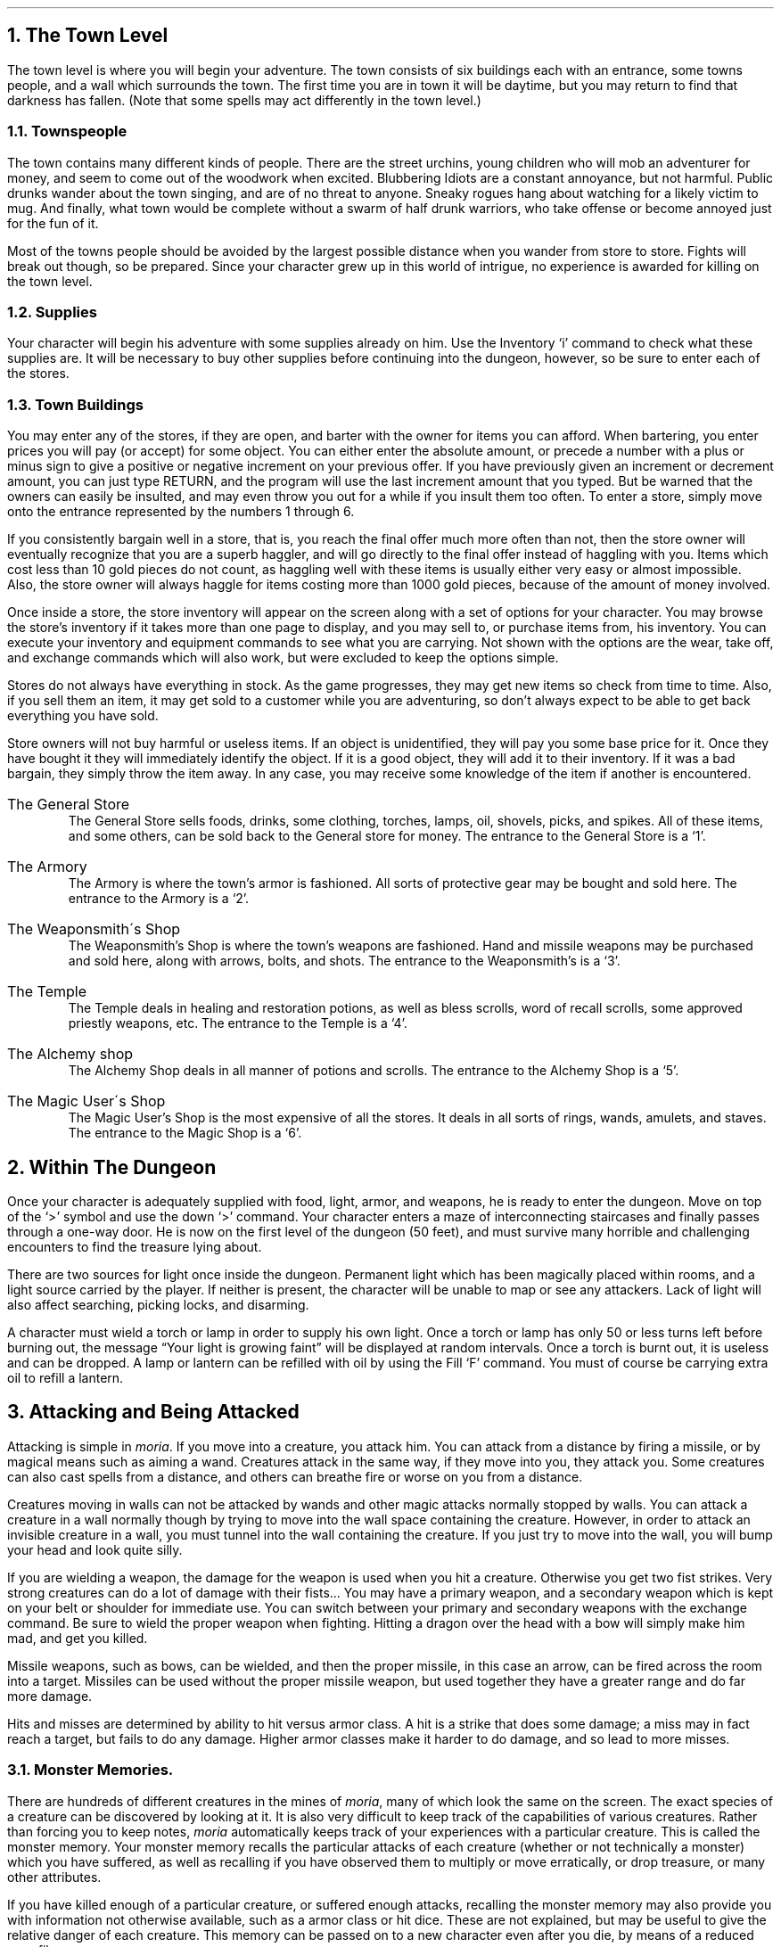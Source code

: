 .NH 1
The Town Level
.LP
The town level is where you will begin your adventure.  The
town consists of six buildings each with an entrance, some
towns people, and a wall which surrounds the town.  The first time
you are in town it will be daytime, but you may return to find
that darkness has fallen.  (Note that some spells may act
differently in the town level.)

.NH 2
Townspeople
.LP
The town contains many different kinds of people.  There are
the street urchins, young children who will mob an adventurer for
money, and seem to come out of the woodwork when excited.
Blubbering Idiots are a constant annoyance, but not harmful.
Public drunks wander about the town singing, and are of no
threat to anyone.  Sneaky rogues hang about watching for a
likely victim to mug.  And finally, what town would be complete
without a swarm of half drunk warriors, who take offense or
become annoyed just for the fun of it.
.LP
Most of the towns people should be avoided by the largest
possible distance when you wander from store to store.  Fights
will break out though, so be prepared.  Since your character grew
up in this world of intrigue, no experience is awarded for
killing on the town level.

.NH 2
Supplies
.LP
Your character will begin his adventure with some supplies
already on him.  Use the Inventory `i' command to check what
these supplies are.  It will be necessary to buy other supplies
before continuing into the dungeon, however, so be sure to enter
each of the stores.

.NH 2
Town Buildings
.LP
You may enter any of the stores, if they are open, and
barter with the owner for items you can afford.
When bartering, you enter prices you will pay (or accept) for
some object.  You can either enter the absolute amount, or
precede a number with a plus or minus sign to give a positive or negative
increment on your previous offer.  If you have previously given an
increment or decrement amount, you can just type RETURN, and the program
will use the last increment amount that you typed.
But be warned
that the owners can easily be insulted, and may even throw you
out for a while if you insult them too often.  To enter a store,
simply move onto the entrance represented by the numbers 1
through 6.
.LP
If you consistently bargain well in a store, that is, you reach
the final offer much more often than not, then the store owner will
eventually recognize that you are a superb haggler, and will go directly
to the final offer instead of haggling with you.  Items which cost
less than 10 gold pieces do not count, as haggling well with these items
is usually either very easy or almost impossible.
Also, the store owner will always haggle for items costing more than
1000 gold pieces, because of the amount of money involved.
.LP
Once inside a store, the store inventory will appear on the screen
along with a set of options for your character.  You may browse
the store's inventory if it takes more than one page to display,
and you may sell to, or purchase items from, his inventory.  You can
execute your inventory and equipment commands to see what you are
carrying.  Not shown with the options are the wear, take off, and
exchange commands which will also work, but were excluded to keep
the options simple.
.LP
Stores do not always have everything in stock.  As the game
progresses, they may get new items so check from time to time.
Also, if you sell them an item, it may get sold to a customer
while you are adventuring, so don't always expect to be able to
get back everything you have sold.
.LP
Store owners will not buy harmful or useless items.  If an
object is unidentified, they will pay you some base price for it.
Once they have bought it they will immediately identify the
object.  If it is a good object, they will add it to their
inventory.  If it was a bad bargain, they simply throw the item
away.  In any case, you may receive some knowledge of the item if
another is encountered.
.IP "The General Store"
The General Store sells foods, drinks, some clothing,
torches, lamps, oil, shovels, picks, and spikes.  All of these items,
and some others,
can be sold back to the General store for money.  The entrance to
the General Store is a `1'.
.IP "The Armory"
The Armory is where the town's armor is fashioned.  All
sorts of protective gear may be bought and sold here.  The
entrance to the Armory is a `2'.
.IP "The Weaponsmith\'s Shop"
The Weaponsmith's Shop is where the town's weapons are
fashioned.  Hand and missile weapons may be purchased and sold
here, along with arrows, bolts, and shots.  The entrance to the
Weaponsmith's is a `3'.
.IP "The Temple"
The Temple deals in healing and restoration potions, as well
as bless scrolls, word of recall scrolls, some approved priestly
weapons, etc.  The entrance to the Temple is a `4'.
.IP "The Alchemy shop"
The Alchemy Shop deals in all manner of potions and scrolls.
The entrance to the Alchemy Shop is a `5'.
.IP "The Magic User\'s Shop"
The Magic User's Shop is the most expensive of all the
stores.  It deals in all sorts of rings, wands, amulets, and
staves.  The entrance to the Magic Shop is a `6'.

.NH 1
Within The Dungeon
.LP
Once your character is adequately supplied with food, light,
armor, and weapons, he is ready to enter the dungeon.  Move on
top of the `>' symbol and use the down `>' command.  Your
character enters a maze of interconnecting staircases and finally
passes through a one-way door.  He is now on the first level of
the dungeon (50 feet), and must survive many horrible and
challenging encounters to find the treasure lying about.
.LP
There are two sources for light once inside the dungeon.
Permanent light which has been magically placed within rooms, and
a light source carried by the player.  If neither is present, the
character will be unable to map or see any attackers.  Lack of
light will also affect searching, picking locks, and disarming.
.LP
A character must wield a torch or lamp in order to supply
his own light.  Once a torch or lamp has only 50 or less turns
left before burning out, the message \*QYour light is growing faint\*U
will be displayed at random intervals.  Once a torch is burnt
out, it is useless and can be dropped.  A lamp or lantern can be
refilled with oil by using the Fill `F' command.  You must of
course be carrying extra oil to refill a lantern.

.NH 1
Attacking and Being Attacked
.LP
Attacking is simple in \fImoria\fP.  If you move into a creature,
you attack him.  You can attack from a distance by firing a
missile, or by magical means such as aiming a wand.  Creatures
attack in the same way, if they move into you, they attack you.
Some creatures can also cast spells from a distance, and others
can breathe fire or worse on you from a distance.
.LP
Creatures moving in walls can not be attacked by wands and other magic
attacks normally stopped by walls.  You can attack a creature in a wall
normally though by trying to move into the wall space containing the
creature.  However, in order to attack an invisible creature in
a wall, you must tunnel into the wall containing the creature.  If you
just try to move into the wall, you will bump your head and look quite
silly.
.LP
If you are wielding a weapon, the damage for the weapon is
used when you hit a creature.  Otherwise
you get two fist strikes.  Very strong creatures can do
a lot of damage with their fists...  You may have a
primary weapon, and a secondary weapon which is kept on your
belt or shoulder for immediate use.  You can switch
between your primary and secondary weapons with the exchange
command.  Be sure to wield the proper weapon when
fighting.  Hitting a dragon over the head with a bow will simply
make him mad, and get you killed.
.LP
Missile weapons, such as bows, can be wielded, and then the
proper missile, in this case an arrow, can be fired across the
room into a target.  Missiles can be used without the proper
missile weapon, but used together they have a greater range and
do far more damage.
.LP
Hits and misses are determined by ability to hit versus armor
class.  A hit is a strike that does some damage;
a miss may in fact reach a target, but fails to do any damage.
Higher armor classes
make it harder to do damage, and so lead to more misses.

.NH 2
Monster Memories.
.LP
There are hundreds of different creatures in the mines of \fImoria\fP,
many of which look the same on the screen.
The exact species of a creature can be discovered by looking at it.
It is also very difficult to keep track of the capabilities of
various creatures.  Rather than forcing you to keep notes, \fImoria\fP
automatically keeps track of your experiences with a particular
creature.  This is called the monster memory.  Your monster memory
recalls the particular attacks of each creature (whether or not
technically a monster) which you have suffered, as well as recalling
if you have observed them to multiply or move erratically, or drop
treasure, or many other attributes.
.LP
If you have killed enough of a particular creature, or suffered
enough attacks, recalling the monster memory may also provide you with
information not otherwise available, such as a armor class or hit dice.
These are not explained, but may be useful to give the relative danger
of each creature.  This memory can be passed on to a new character
even after you die, by means of a reduced save file.

.NH 2
Your Weapon
.LP
Carrying a weapon in your backpack does you no good.  You
must wield a weapon before it can be used in a fight.
A secondary weapon can be kept by wielding it and then using the
exchange command.  A secondary weapon is not in use, simply
ready to be switched with the current weapon if needed.
.LP
Weapons have two main characteristics, their ability to hit
and their ability to do damage, expressed as `(+#,+#)'.  A normal
weapon would be `(+0,+0)'.  Many weapons in \fImoria\fP have magical
bonuses to hit and/or do damage.  Some weapons are cursed, and
have penalties that hurt the player.  Cursed weapons
cannot be unwielded until the curse is lifted.
.LP
\fIMoria\fP assumes that your youth in the rough environment
near the dungeons
has taught you the relative merits of different
weapons, and displays as part of their description the damage dice which
define their capabilities.
The ability to damage is added to the dice roll for that weapon.
The dice used for a given weapon is displayed as `#d#'.  The first
number indicates how many dice to roll, and the second indicates how many
sides they have.  A \*Q2d6\*U weapon will give damage from 2 to 12, plus any
damage bonus.  The weight of a weapon is also a consideration.  Heavy
weapons may hit harder, but they are also harder to use.
Depending on your strength and the weight of the weapon, you may get
several hits in one turn.
.LP
Missile booster weapons, such as bows, have their characteristics added
to those of the missile used, if the proper weapon/missile combination
is used.  Also, these weapons will multiply the base damage of the missile
by a number from 2 to 4, depending on the strength of the weapon.  This
multiplier is displayed as `(*#)'.
.LP
Although you receive any magical bonuses an unidentified
weapon may possess when you wield it, those bonuses will not be
added in to the displayed values of to-hit and to-dam on your
character sheet.  You must identify the weapon before the
displayed values reflect the real values used.
.LP
Finally, some rare weapons have special abilities.  These are
called ego weapons, and are feared by great and meek.  An ego
sword must be wielded to receive benefit of its abilities.
.LP
Special weapons are denoted by the following abbreviations:
.IP "DF - Defender."
A magical weapon that actually helps the wielder defend
himself, thus increasing his/her armor class, and protecting him/her
against damage from fire, frost, acid, lightning, and falls.
This weapon also will increase your stealth, let you see invisible
creatures, protect you from paralyzation attacks, and help you
regenerate hit points and mana faster.  As a result of the
regerenation ability, you will use up food faster than normal
while wielding such a weapon.
.IP "FB - Frost Brand."
A magical weapon of ice that delivers a cold critical to
heat based creatures.  It will inflict one and a half times
the normal damage when used against a heat based creature.
.IP "FT - Flame Tongue."
A magical weapon of flame that delivers a heat critical
to cold based creatures.  It will inflict one and a half times
the normal damage when used against cold based or
inflammable creatures.
.IP "HA - Holy Avenger."
A Holy Avenger is one of the most powerful of weapons.
A Holy Avenger will increase your strength and your armor class.
This weapon will do extra damage when used against evil and undead
creatures, and will also give you the ability to see invisible
creatures.
.IP "SD - Slay Dragon."
A Slay Dragon weapon is a special purpose weapon whose
sole intent is to destroy dragon-kind.  Therefore, when used
against a dragon, the amount of damage done is four
times the normal amount.
.IP "SE - Slay Evil."
A Slay Evil weapon is a special purpose weapon whose
sole intent is to destroy all forms of evil.  When used
against an evil creature, either alive or undead, the damage
done twice the normal amount.
.IP "SM - Slay Animal."
A Slay Animal weapon is a special purpose weapon whose
sole intent is to destroy all the dangerous animals in the world.
An animal is any creature natural to the world.
Therefore an orc would not be an animal, but a giant snake would
be.  This will inflict twice the normal amount of damage when
used against an animal.
.IP "SU - Slay Undead."
A Slay Undead weapon is a special purpose weapon whose
sole intent is to destroy all forms of undead.  This weapon
is hated and feared by the intelligent undead, for a single
blow from this weapon will inflict three times the normal
amount of damage.
This weapon also gives you the ability to see invisible creatures,
which is especially useful against undead, since many of them
are normally invisible.

.NH 2
Body and Shield Bashes
.LP
Weight is the primary factor in being able to bash
something, but strength plays a role too.  After bashing, a
character may be off balance for several rounds depending upon
his dexterity.
.LP
Doors can be broken down by bashing them.  Once a door is
bashed open, it is forever useless and cannot be closed.
.LP
Chests too may be bashed open, but be warned that the
careless smashing of a chest often ruins the contents.  Bashing
open a chest will not disarm any traps it may contain, but does
allow the strong and ignorant to see what is inside.
.LP
Finally, a creature may be bashed.  If a shield is currently
being worn, the bash is a shield bash and will do more damage.
In either case, a bash may throw an opponent off balance for a
number of rounds, allowing a player to get in a free hit or more.
If the player is thrown off balance, his opponent may get free
hits on him.  This is a risky attack.

.NH 2
Your Armor Class
.LP
Armor class is a number that describes the amount and the
quality of armor being worn.  Armor class will generally run from
about 0 to 60, but could become negative or greater than 60 in
rare cases.
.LP
The larger your armor class, the more protective it is.  A
negative armor class would actually help get you hit.  Armor
protects you in three manners.  One, it makes you harder to be
hit for damage.  A hit for no damage is the same as a miss.  Two,
good armor will absorb some of the damage that your character
would have taken.  An armor class of 30 would absorb 15% of any
damage meant for him.  Three, acid damage is reduced by
wearing body armor.  It is obvious that a high armor class is a
must for surviving the lower levels of \fImoria\fP.
.LP
Each piece of armor has an armor class adjustment, and a
magical bonus.  Armor bought in town will have these values
displayed with their description.  Armor that is found within the
dungeon must be identified before these values will be displayed.
All armor always has the base armor class displayed, to which the
bonus is added.  It is always possible to figure this out anyway,
by watching the effect it has on your displayed armor class.
.LP
Armor class values are always displayed between a set of
brackets as `[#]' or `[#,+#]'.  The first value is the armor
class of the item.  The
second number is the magical bonus of the item which is only
displayed if known, and will always
have a sign preceding the value.  There are a few cases where the
form `[+#]' is used, meaning the object has no armor class, only
a magical armor bonus if worn.
.LP
Some pieces of armor will possess special abilities denoted
by the following abbreviations:
.IP "RA - Resist Acid."
A character using such an object will take only one third normal
damage from any acid thrown upon him.  In addition, armor so
enchanted will resist the acid's effects and not be damaged
by it.
.IP "RC - Resist Cold."
A character using a resist cold object will take only
one third damage from frost and cold.
.IP "RF - Resist Fire."
A character using a resist fire object will take only one
third damage from heat and fire.
.IP "RL - Resist Lightning."
A character using a resist lightning object will take only
one third damage from electrical attacks.
.IP "R - Resistance."
A character wearing armor with this ability will have
resistance to Acid, Cold, Fire, and Lightning as explained in
each part above.

.NH 2
Crowns
.LP
Some crowns also have special magical abilities that improve
your chances in a battle.
.IP "Crown of Might"
This is the great crown of the warriors.  The wearer will
have an increased strength, dexterity, and constituion, and will also be
immune to any foe's attempt to slow or paralyze him or her.
.IP "Crown of the Magi"
 This is the great crown of the wizards.  The wearer will have
an increased intelligence, and will also be given resistance against
fire, frost, acid, and lightning.
.IP "Crown of Lordliness"
This is the great crown of the priests.  The wearer will have
an increased wisdom and charisma.
.IP "Crown of Seeing"
This is the great crown of the rogues.  The wearer will be able
to see even invisible creatures, and will have an increased ability
to locate traps and secret doors.
.IP "Crown of Regeneration"
This crown will help you regenerate hit points and mana more quickly
than normal, allowing you to fight longer before needing to rest.
You will use of food faster than normal while wearing this crown
because of the regenerative effects.
.IP "Crown of Beauty"
This crown looks impressive, and will increase your charisma, but
is otherwise not useful.

.NH 1
Objects Found In The Dungeon
.LP
The mines are full of objects just waiting to be picked up
and used.  How did they get there?  Well, the main source for
useful items are all the foolish adventurers that proceeded into
the dungeon before you.  They get killed, and the helpful
creatures scatter the various treasure throughout the dungeon.
Most cursed items are placed there by the joyful evil sorcerers,
who enjoy a good joke when it gets you killed.
.LP
You pick up objects by moving on top of them.  You can carry
up to 22 different items in your backpack while wearing and
wielding many others.  Although you are limited to 22
different items, you may be carrying several items of each kind
restricted only by the amount of weight your character can carry.
Your weight limit is determined by your strength.
Only one object may occupy a given floor location, which
may or may not also contain one creature.  Doors, traps,
and staircases are considered objects for this purpose.
.LP
If you try to carry more weight than your limit, you will move
more slowly than normal until you drop the extra weight.  If picking
up an object would take you over your weight limit, then you will
be asked whether you really want to pick it up.  It is a good idea
to leave the object alone if you are fleeing from a monster.
.LP
Many objects found within the dungeon have special commands
for their use.  Wands must be Aimed, staves must be Used, scrolls
must be Read, and potions must be Quaffed.  In any case, you must
first be able to carry an object before you can use it.  Some
objects, such as chests, are very complex.  Chests contain other
objects and may be trapped, and/or locked.  Read the list of
player commands carefully for a further understanding of chests.
.LP
One item in particular will be discussed here.  The scroll
of \*QWord of Recall\*U can be found within the dungeon, or bought at
the temple in town.  It acts in two manners, depending upon your
current location.  If read within the dungeon, it will teleport
you back to town.  If read in town, it will teleport you back
down to the deepest level of the dungeon one which your character
has previously been.  This makes the scroll very useful for
getting back to the deeper levels of \fImoria\fP.  Once the scroll has
been read it takes a while for the spell to act, so don't expect
it to save you in a crisis.
.LP
The game provides some automatic inscriptions to help you keep track
of your possessions.  Wands and staves which are known to be empty
will be inscribed with \*Qempty\*U.  Objects which have been tried
at least once, but haven't been identified yet will be inscribed with
\*Qtried\*U.  Cursed objects are inscribed with \*Qdamned\*U.  Also,
occasionally you will notice that something in your inventory or
equipment list seems to be magical.  High level characters are much
more likely to notice this than beginning characters.  When you do
notice this, the item in question will be inscribed with \*Qmagik\*U.
.LP
And lastly, a final warning: not all objects are what they
seem.  Skeletons lying peacefully about the dungeon have been
known to get up...

.NH 2
Cursed Objects
.LP
Some objects, mainly armor and weapons, have had curses laid
upon them.  These horrible objects will look like any other
normal item, but will detract from your character's stats or
abilities if worn.  They will also be impossible to remove until
a remove curse is done.
.LP
If you wear or wield a cursed item, you will immediately feel
something wrong.  The item will also be inscribed \*Qdamned\*U.

.NH 2
Mining
.LP
Much of the treasure within the dungeon can be found only by
mining it out of the walls.  Many rich strikes exist within each
level, but must be found and mined.  Quartz veins are the
richest, yielding the most metals and gems, but magma veins will
have some hordes hidden within.
.LP
Mining is virtually impossible without a pick or shovel.
Picks and shovels have an additional magical ability expressed as `(+#)'.
The higher the number, the better the magical digging
ability of the tool.  A pick or shovel also has pluses
to hit and damage, and can be used as a weapon.
.LP
When a vein of quartz or magma is located, the character
should wield his pick or shovel and begin digging out a section.
When that section is removed, he should locate another section of
the vein, and begin the process again.  Since granite rock is
much harder to dig through, it is much faster to follow the vein
exactly and dig around the granite.
There is an option for highlighting magma and quartz.
.LP
If the character has a scroll or staff of treasure location,
he can immediately locate all strikes of treasure within a vein
shown on the screen.  This makes mining much easier and more
profitable.
.LP
It is sometimes possible to get a character trapped within
the dungeon by using various magical spells and items.  So it is
a very good idea to always carry some kind of digging tool, even
when you are not planning on tunneling for treasure.

.NH 2
Staircases, Secret Doors, Passages, and Rooms
.LP
Staircases are the manner in which you get deeper, or climb
out of the dungeon.  The symbols for the up and down staircases
are the same as the commands to use them.  A `<' represents an up
staircase and a `>' represents a down staircase.  You must move
your character over the staircase before you can use them.
.LP
Each level has at least one up staircase, and at least two
down staircases.  There are no exceptions to this rule.  You may
have trouble finding some well hidden secret doors, but the
stairs are there.
.LP
Many secret doors are used within the dungeon to confuse and
demoralize adventurers foolish enough to enter.  But with some
luck, and lots of concentration, you can find these secret doors.
Secret doors will sometimes hide rooms or corridors, or even
entire sections of that level of the dungeon.  Sometimes they
simply hide small empty closets or even dead ends.
.LP
Creatures in the dungeon will generally know and use these
secret doors.  If they leave one open, you will be able to go
right through it.  If they close it behind them you will have to
search for the catch first.  Once a secret door has been
discovered by you, it is drawn as a known door and no more
searching will be required to use it.

.NH 1
Winning The Game
.LP
Once your character has progressed into killing dragons with
but a mean glance and snap of his fingers, he may be ready to
take on the Balrog.  The Balrog will appear on most levels after
level 49, so don't go down there until you are ready for him.
.LP
The Balrog cannot be killed in some of the easier methods
used on normal creatures.  Because of the Balrog's cunning, he
will teleport away to another level if a spell such as destruction
is used upon him, and the Balrog cannot be polymorphed, slept,
charmed, or genocided.
Magical spells like coldball are effective against him
as are weapons, but he is difficult to kill and if allowed to
escape for a time can heal himself.
.LP
If you should actually survive the attempt of killing the
Balrog, you will receive the status of WINNER.  Since you have
defeated the toughest creature alive, your character is ready to
retire and cannot be saved.  When you quit the game, your
character receives a surprise bonus score.

.NH 1
Upon Death and Dying
.LP
If your character falls below 0 hit points, he has died and
cannot be restored.  A tombstone showing information about your
character will be displayed.
You are also permitted to get a record of your character, and all
your equipment (identified) either on the screen or in a file.
.LP
Your character will leave behind a reduced save file, which contains
only the monster memory and your option choices.  It may be restored,
in which case the new character is generated exactly as if the file
was not there, but the new player will find his monster memory
containing all the experience of past incarnations.

.NH 1
Wizards
.LP
There are rumors of \fImoria\fP Wizards which, if asked nicely,
can explain details of the \fImoria\fP game that seem complicated to
beginners.

